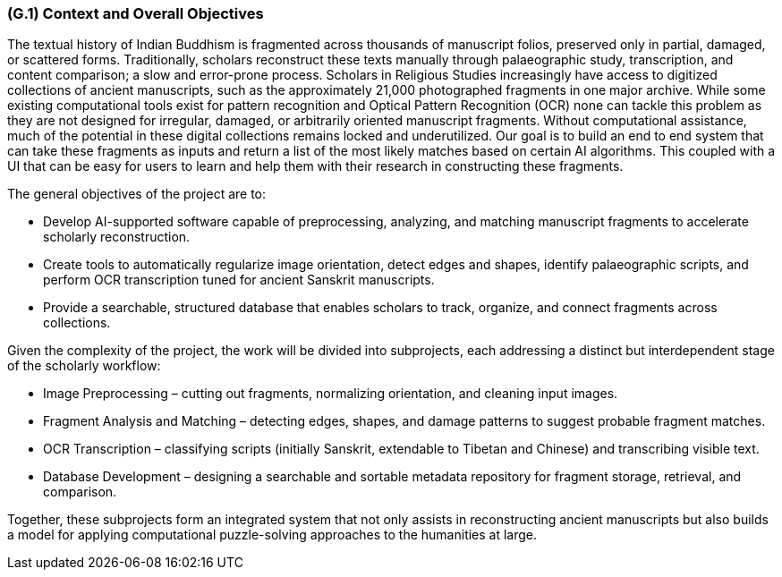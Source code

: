 [#g1,reftext=G.1]
=== (G.1) Context and Overall Objectives

ifdef::env-draft[]
TIP: _High-level view of the project: organizational context and reason for building a system. It explains why the project is needed, recalls the business context, and presents the general business objectives._  <<BM22>>
endif::[]


The textual history of Indian Buddhism is fragmented across thousands of manuscript folios, preserved only in partial, damaged, or scattered forms. Traditionally, scholars reconstruct these texts manually through palaeographic study, transcription, and content comparison; a slow and error-prone process. Scholars in Religious Studies increasingly have access to digitized collections of ancient manuscripts, such as the approximately 21,000 photographed fragments in one major archive. While some existing computational tools exist for pattern recognition and Optical Pattern Recognition (OCR) none can tackle this problem as they are not designed for irregular, damaged, or arbitrarily oriented manuscript fragments. Without computational assistance, much of the potential in these digital collections remains locked and underutilized. Our goal is to build an end to end system that can take these fragments as inputs and return a list of the most likely matches based on certain AI algorithms. This coupled with a UI that can be easy for users to learn and help them with their research in constructing these fragments. 

.The general objectives of the project are to:
* Develop AI-supported software capable of preprocessing, analyzing, and matching manuscript fragments to accelerate scholarly reconstruction.
* Create tools to automatically regularize image orientation, detect edges and shapes, identify palaeographic scripts, and perform OCR transcription tuned for ancient Sanskrit manuscripts.
* Provide a searchable, structured database that enables scholars to track, organize, and connect fragments across collections.

.Given the complexity of the project, the work will be divided into subprojects, each addressing a distinct but interdependent stage of the scholarly workflow:
* Image Preprocessing – cutting out fragments, normalizing orientation, and cleaning input images.
* Fragment Analysis and Matching – detecting edges, shapes, and damage patterns to suggest probable fragment matches.
* OCR Transcription – classifying scripts (initially Sanskrit, extendable to Tibetan and Chinese) and transcribing visible text.
* Database Development – designing a searchable and sortable metadata repository for fragment storage, retrieval, and comparison.

Together, these subprojects form an integrated system that not only assists in reconstructing ancient manuscripts but also builds a model for applying computational puzzle-solving approaches to the humanities at large.